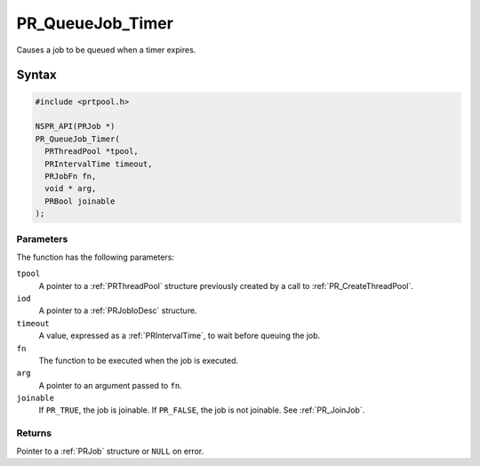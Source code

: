 PR_QueueJob_Timer
=================

Causes a job to be queued when a timer expires.

.. _Syntax:

Syntax
------

.. code:: eval

   #include <prtpool.h>

   NSPR_API(PRJob *)
   PR_QueueJob_Timer(
     PRThreadPool *tpool,
     PRIntervalTime timeout,
     PRJobFn fn,
     void * arg,
     PRBool joinable
   );

.. _Parameters:

Parameters
~~~~~~~~~~

The function has the following parameters:

``tpool``
   A pointer to a :ref:`PRThreadPool` structure previously created by a
   call to :ref:`PR_CreateThreadPool`.
``iod``
   A pointer to a :ref:`PRJobIoDesc` structure.
``timeout``
   A value, expressed as a :ref:`PRIntervalTime`, to wait before queuing
   the job.
``fn``
   The function to be executed when the job is executed.
``arg``
   A pointer to an argument passed to ``fn``.
``joinable``
   If ``PR_TRUE``, the job is joinable. If ``PR_FALSE``, the job is not
   joinable. See :ref:`PR_JoinJob`.

.. _Returns:

Returns
~~~~~~~

Pointer to a :ref:`PRJob` structure or ``NULL`` on error.
